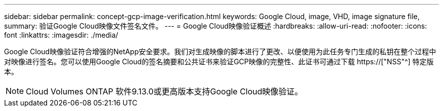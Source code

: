 ---
sidebar: sidebar 
permalink: concept-gcp-image-verification.html 
keywords: Google Cloud, image, VHD, image signature file, 
summary: 验证Google Cloud映像文件签名文件。 
---
= Google Cloud映像验证概述
:hardbreaks:
:allow-uri-read: 
:nofooter: 
:icons: font
:linkattrs: 
:imagesdir: ./media/


[role="lead"]
Google Cloud映像验证符合增强的NetApp安全要求。我们对生成映像的脚本进行了更改、以便使用为此任务专门生成的私钥在整个过程中对映像进行签名。您可以使用Google Cloud的签名摘要和公共证书来验证GCP映像的完整性、此证书可通过下载 https://["NSS"^] 特定版本。


NOTE: Cloud Volumes ONTAP 软件9.13.0或更高版本支持Google Cloud映像验证。
